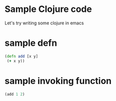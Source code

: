 * Sample Clojure code
Let's try writing some clojure in emacs
* sample defn

#+BEGIN_SRC clojure
(defn add [x y]
 (+ x y))
#+END_SRC

* sample invoking function

#+BEGIN_SRC clojure
(add 1 2)
#+END_SRC
